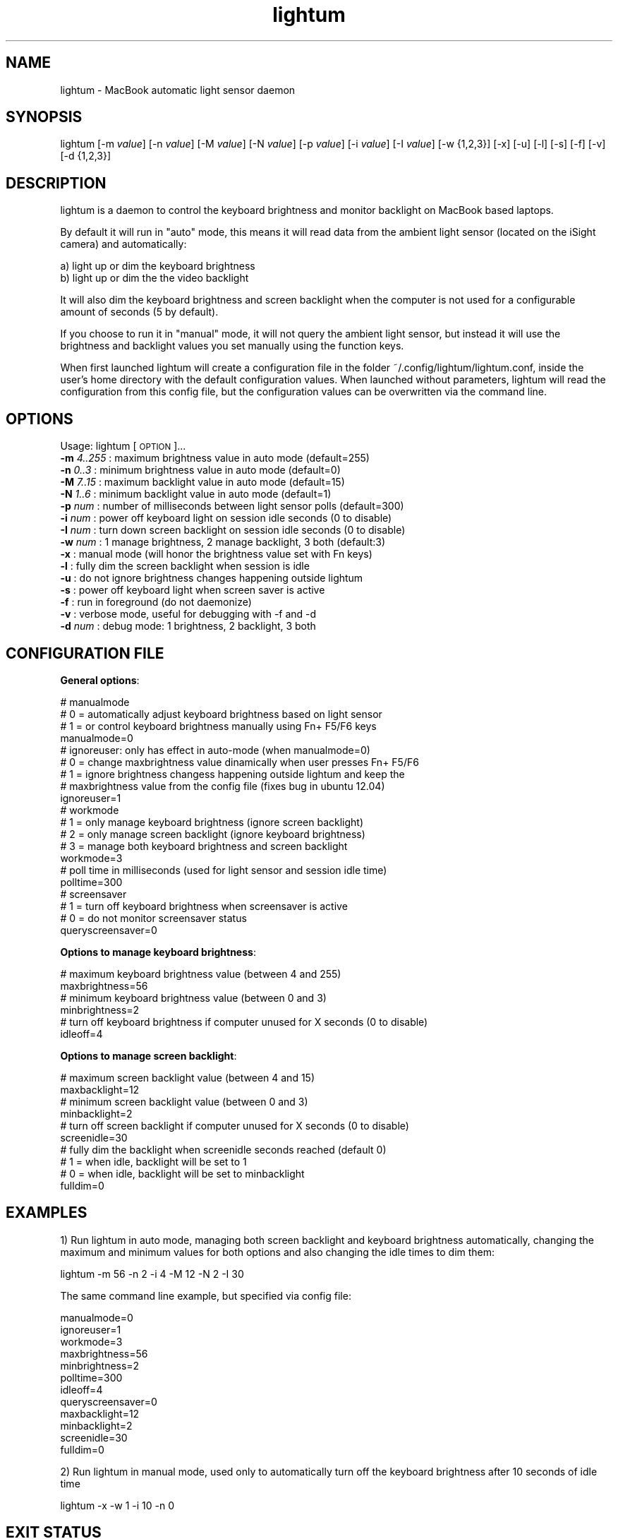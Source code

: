 .\" Automatically generated by Pod::Man 2.25 (Pod::Simple 3.16)
.\"
.\" Standard preamble:
.\" ========================================================================
.de Sp \" Vertical space (when we can't use .PP)
.if t .sp .5v
.if n .sp
..
.de Vb \" Begin verbatim text
.ft CW
.nf
.ne \\$1
..
.de Ve \" End verbatim text
.ft R
.fi
..
.\" Set up some character translations and predefined strings.  \*(-- will
.\" give an unbreakable dash, \*(PI will give pi, \*(L" will give a left
.\" double quote, and \*(R" will give a right double quote.  \*(C+ will
.\" give a nicer C++.  Capital omega is used to do unbreakable dashes and
.\" therefore won't be available.  \*(C` and \*(C' expand to `' in nroff,
.\" nothing in troff, for use with C<>.
.tr \(*W-
.ds C+ C\v'-.1v'\h'-1p'\s-2+\h'-1p'+\s0\v'.1v'\h'-1p'
.ie n \{\
.    ds -- \(*W-
.    ds PI pi
.    if (\n(.H=4u)&(1m=24u) .ds -- \(*W\h'-12u'\(*W\h'-12u'-\" diablo 10 pitch
.    if (\n(.H=4u)&(1m=20u) .ds -- \(*W\h'-12u'\(*W\h'-8u'-\"  diablo 12 pitch
.    ds L" ""
.    ds R" ""
.    ds C` ""
.    ds C' ""
'br\}
.el\{\
.    ds -- \|\(em\|
.    ds PI \(*p
.    ds L" ``
.    ds R" ''
'br\}
.\"
.\" Escape single quotes in literal strings from groff's Unicode transform.
.ie \n(.g .ds Aq \(aq
.el       .ds Aq '
.\"
.\" If the F register is turned on, we'll generate index entries on stderr for
.\" titles (.TH), headers (.SH), subsections (.SS), items (.Ip), and index
.\" entries marked with X<> in POD.  Of course, you'll have to process the
.\" output yourself in some meaningful fashion.
.ie \nF \{\
.    de IX
.    tm Index:\\$1\t\\n%\t"\\$2"
..
.    nr % 0
.    rr F
.\}
.el \{\
.    de IX
..
.\}
.\"
.\" Accent mark definitions (@(#)ms.acc 1.5 88/02/08 SMI; from UCB 4.2).
.\" Fear.  Run.  Save yourself.  No user-serviceable parts.
.    \" fudge factors for nroff and troff
.if n \{\
.    ds #H 0
.    ds #V .8m
.    ds #F .3m
.    ds #[ \f1
.    ds #] \fP
.\}
.if t \{\
.    ds #H ((1u-(\\\\n(.fu%2u))*.13m)
.    ds #V .6m
.    ds #F 0
.    ds #[ \&
.    ds #] \&
.\}
.    \" simple accents for nroff and troff
.if n \{\
.    ds ' \&
.    ds ` \&
.    ds ^ \&
.    ds , \&
.    ds ~ ~
.    ds /
.\}
.if t \{\
.    ds ' \\k:\h'-(\\n(.wu*8/10-\*(#H)'\'\h"|\\n:u"
.    ds ` \\k:\h'-(\\n(.wu*8/10-\*(#H)'\`\h'|\\n:u'
.    ds ^ \\k:\h'-(\\n(.wu*10/11-\*(#H)'^\h'|\\n:u'
.    ds , \\k:\h'-(\\n(.wu*8/10)',\h'|\\n:u'
.    ds ~ \\k:\h'-(\\n(.wu-\*(#H-.1m)'~\h'|\\n:u'
.    ds / \\k:\h'-(\\n(.wu*8/10-\*(#H)'\z\(sl\h'|\\n:u'
.\}
.    \" troff and (daisy-wheel) nroff accents
.ds : \\k:\h'-(\\n(.wu*8/10-\*(#H+.1m+\*(#F)'\v'-\*(#V'\z.\h'.2m+\*(#F'.\h'|\\n:u'\v'\*(#V'
.ds 8 \h'\*(#H'\(*b\h'-\*(#H'
.ds o \\k:\h'-(\\n(.wu+\w'\(de'u-\*(#H)/2u'\v'-.3n'\*(#[\z\(de\v'.3n'\h'|\\n:u'\*(#]
.ds d- \h'\*(#H'\(pd\h'-\w'~'u'\v'-.25m'\f2\(hy\fP\v'.25m'\h'-\*(#H'
.ds D- D\\k:\h'-\w'D'u'\v'-.11m'\z\(hy\v'.11m'\h'|\\n:u'
.ds th \*(#[\v'.3m'\s+1I\s-1\v'-.3m'\h'-(\w'I'u*2/3)'\s-1o\s+1\*(#]
.ds Th \*(#[\s+2I\s-2\h'-\w'I'u*3/5'\v'-.3m'o\v'.3m'\*(#]
.ds ae a\h'-(\w'a'u*4/10)'e
.ds Ae A\h'-(\w'A'u*4/10)'E
.    \" corrections for vroff
.if v .ds ~ \\k:\h'-(\\n(.wu*9/10-\*(#H)'\s-2\u~\d\s+2\h'|\\n:u'
.if v .ds ^ \\k:\h'-(\\n(.wu*10/11-\*(#H)'\v'-.4m'^\v'.4m'\h'|\\n:u'
.    \" for low resolution devices (crt and lpr)
.if \n(.H>23 .if \n(.V>19 \
\{\
.    ds : e
.    ds 8 ss
.    ds o a
.    ds d- d\h'-1'\(ga
.    ds D- D\h'-1'\(hy
.    ds th \o'bp'
.    ds Th \o'LP'
.    ds ae ae
.    ds Ae AE
.\}
.rm #[ #] #H #V #F C
.\" ========================================================================
.\"
.IX Title "lightum 1"
.TH lightum 1 "2012-05-01" "lightum v2.0" "User commands"
.\" For nroff, turn off justification.  Always turn off hyphenation; it makes
.\" way too many mistakes in technical documents.
.if n .ad l
.nh
.SH "NAME"
lightum \- MacBook automatic light sensor daemon
.SH "SYNOPSIS"
.IX Header "SYNOPSIS"
lightum [\-m \fIvalue\fR] [\-n \fIvalue\fR] [\-M \fIvalue\fR] [\-N \fIvalue\fR] [\-p \fIvalue\fR] [\-i \fIvalue\fR] [\-I \fIvalue\fR] [\-w {1,2,3}] [\-x] [\-u] [\-l] [\-s] [\-f] [\-v] [\-d {1,2,3}]
.SH "DESCRIPTION"
.IX Header "DESCRIPTION"
lightum is a daemon to control the keyboard brightness and monitor backlight on
MacBook based laptops.
.PP
By default it will run in \*(L"auto\*(R" mode, this means it will read data from the
ambient light sensor (located on the iSight camera) and automatically:
.PP
.Vb 2
\&        a) light up or dim the keyboard brightness 
\&        b) light up or dim the the video backlight
.Ve
.PP
It will also dim the keyboard brightness and screen backlight when the computer
is not used for a configurable amount of seconds (5 by default).
.PP
If you choose to run it in \*(L"manual\*(R" mode, it will not query the ambient light
sensor, but instead it will use the brightness and backlight values you set
manually using the function keys.
.PP
When first launched lightum will create a configuration file in the folder
~/.config/lightum/lightum.conf, inside the user's home directory with the
default configuration values. When launched without parameters, lightum will
read the configuration from this config file, but the configuration values can
be overwritten via the command line.
.SH "OPTIONS"
.IX Header "OPTIONS"
Usage:  lightum [\s-1OPTION\s0]...
     \fB\-m\fR \fI4..255\fR : maximum brightness value in auto mode (default=255)
     \fB\-n\fR \fI0..3\fR   : minimum brightness value in auto mode (default=0)
     \fB\-M\fR \fI7..15\fR  : maximum backlight value in auto mode (default=15)
     \fB\-N\fR \fI1..6\fR   : minimum backlight value in auto mode (default=1)
     \fB\-p\fR \fInum\fR    : number of milliseconds between light sensor polls (default=300)
     \fB\-i\fR \fInum\fR    : power off keyboard light on session idle seconds (0 to disable)
     \fB\-I\fR \fInum\fR    : turn down screen backlight on session idle seconds (0 to disable)
     \fB\-w\fR \fInum\fR    : 1 manage brightness, 2 manage backlight, 3 both (default:3)
     \fB\-x\fR        : manual mode (will honor the brightness value set with Fn keys)
     \fB\-l\fR        : fully dim the screen backlight when session is idle
     \fB\-u\fR        : do not ignore brightness changes happening outside lightum
     \fB\-s\fR        : power off keyboard light when screen saver is active
     \fB\-f\fR        : run in foreground (do not daemonize)
     \fB\-v\fR        : verbose mode, useful for debugging with \-f and \-d
     \fB\-d\fR \fInum\fR    : debug mode: 1 brightness, 2 backlight, 3 both
.SH "CONFIGURATION FILE"
.IX Header "CONFIGURATION FILE"
\&\fBGeneral options\fR:
.PP
.Vb 4
\&     # manualmode
\&     #   0 = automatically adjust keyboard brightness based on light sensor
\&     #   1 = or control keyboard brightness manually using Fn+ F5/F6 keys
\&     manualmode=0
\&     
\&     # ignoreuser: only has effect in auto\-mode (when manualmode=0)
\&     #   0 = change maxbrightness value dinamically when user presses Fn+ F5/F6
\&     #   1 = ignore brightness changess happening outside lightum and keep the
\&     #       maxbrightness value from the config file (fixes bug in ubuntu 12.04)
\&     ignoreuser=1
\&     
\&     # workmode
\&     #   1 = only manage keyboard brightness (ignore screen backlight)
\&     #   2 = only manage screen backlight (ignore keyboard brightness)
\&     #   3 = manage both keyboard brightness and screen backlight
\&     workmode=3
\&     
\&     # poll time in milliseconds (used for light sensor and session idle time)
\&     polltime=300
\&
\&     # screensaver
\&     #   1 = turn off keyboard brightness when screensaver is active
\&     #   0 = do not monitor screensaver status
\&     queryscreensaver=0
.Ve
.PP
\&\fBOptions to manage keyboard brightness\fR:
.PP
.Vb 2
\&     # maximum keyboard brightness value (between 4 and 255)
\&     maxbrightness=56
\&     
\&     # minimum keyboard brightness value (between 0 and 3)
\&     minbrightness=2
\&     
\&     # turn off keyboard brightness if computer unused for X seconds (0 to disable)
\&     idleoff=4
.Ve
.PP
\&\fBOptions to manage screen backlight\fR:
.PP
.Vb 2
\&     # maximum screen backlight value (between 4 and 15)
\&     maxbacklight=12
\&     
\&     # minimum screen backlight value (between 0 and 3)
\&     minbacklight=2
\&     
\&     # turn off screen backlight if computer unused for X seconds (0 to disable)
\&     screenidle=30
\&     
\&     # fully dim the backlight when screenidle seconds reached (default 0)
\&     #   1 = when idle, backlight will be set to 1
\&     #   0 = when idle, backlight will be set to minbacklight
\&     fulldim=0
.Ve
.SH "EXAMPLES"
.IX Header "EXAMPLES"
1) Run lightum in auto mode, managing both screen backlight and keyboard brightness automatically, changing the maximum and minimum values for both options and also changing the idle times to dim them:
.PP
.Vb 1
\&        lightum \-m 56 \-n 2 \-i 4 \-M 12 \-N 2 \-I 30
.Ve
.PP
The same command line example, but specified via config file:
.PP
.Vb 11
\&        manualmode=0
\&        ignoreuser=1
\&        workmode=3
\&        maxbrightness=56
\&        minbrightness=2
\&        polltime=300
\&        idleoff=4
\&        queryscreensaver=0
\&        maxbacklight=12
\&        minbacklight=2
\&        screenidle=30
\&        fulldim=0
.Ve
.PP
2) Run lightum in manual mode, used only to automatically turn off the keyboard brightness after 10 seconds of idle time
.PP
.Vb 1
\&        lightum \-x \-w 1 \-i 10 \-n 0
.Ve
.SH "EXIT STATUS"
.IX Header "EXIT STATUS"
Lightum will return a non zero exit status in case of failure.
.SH "AUTHOR"
.IX Header "AUTHOR"
Written by Pau Oliva Fora
.SH "REPORTING BUGS"
.IX Header "REPORTING BUGS"
Please report bugs here:
https://github.com/poliva/lightum/issues
.SH "COPYRIGHT"
.IX Header "COPYRIGHT"
Copyright (c)2011\-2012 Pau Oliva Fora.
License GPLv2+: \s-1GNU\s0 \s-1GPL\s0 version 2 or later <http://gnu.org/licenses/gpl.html>
This is free software: you are free to change and redistribute it.
There is \s-1NO\s0 \s-1WARRANTY\s0, to the extent permitted by law.
